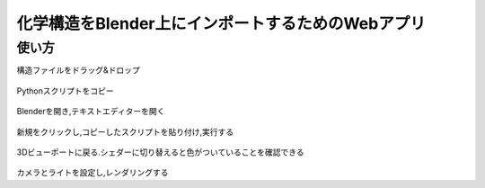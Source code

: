 ===================================================
化学構造をBlender上にインポートするためのWebアプリ
===================================================

使い方
=========
    
構造ファイルをドラッグ&ドロップ 

.. figure:: ./img/drag_and_drop.png
   :width: 50%
   :align: center
   
Pythonスクリプトをコピー

.. figure:: ./img/copy.png
   :width: 50%
   :align: center
   
Blenderを開き,テキストエディターを開く

.. figure:: ./img/text_editor.png
   :width: 50%
   :align: center
   
新規をクリックし,コピーしたスクリプトを貼り付け,実行する

.. figure:: ./img/run.png
   :width: 50%
   :align: center
   
3Dビューポートに戻る.シェダーに切り替えると色がついていることを確認できる

.. figure:: ./img/finish.png
   :width: 50%
   :align: center
   
カメラとライトを設定し,レンダリングする
